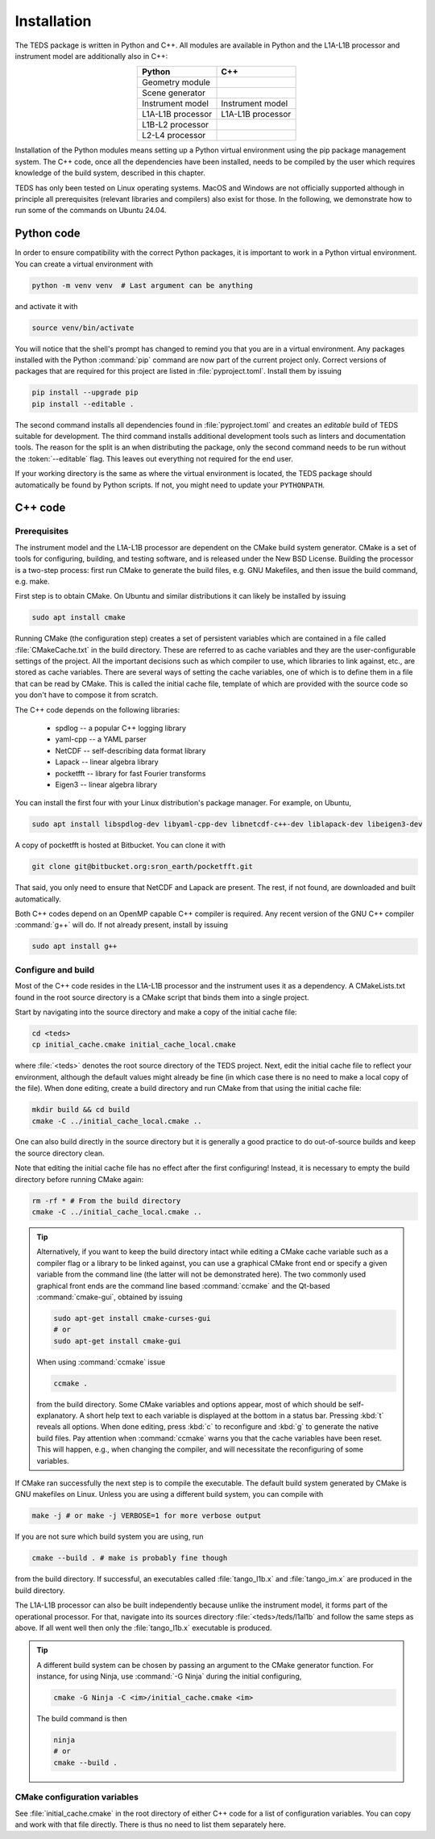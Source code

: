 Installation
============

The TEDS package is written in Python and C++. All modules are available in Python and the L1A-L1B processor and instrument model are additionally also in C++:

.. csv-table::
   :align: center
   :header: Python, C++
   :widths: auto

   Geometry module
   Scene generator
   Instrument model, Instrument model
   L1A-L1B processor, L1A-L1B processor
   L1B-L2 processor
   L2-L4 processor

Installation of the Python modules means setting up a Python virtual environment using the pip package management system. The C++ code, once all the dependencies have been installed, needs to be compiled by the user which requires knowledge of the build system, described in this chapter.

TEDS has only been tested on Linux operating systems. MacOS and Windows are not officially supported although in principle all prerequisites (relevant libraries and compilers) also exist for those. In the following, we demonstrate how to run some of the commands on Ubuntu 24.04.


Python code
-----------

In order to ensure compatibility with the correct Python packages, it is important to work in a Python virtual environment. You can create a virtual environment with

.. code-block:: bash

   python -m venv venv  # Last argument can be anything

and activate it with

.. code-block:: bash

   source venv/bin/activate

You will notice that the shell's prompt has changed to remind you that you are in a virtual environment. Any packages installed with the Python :command:`pip` command are now part of the current project only. Correct versions of packages that are required for this project are listed in :file:`pyproject.toml`. Install them by issuing

.. code-block:: bash

   pip install --upgrade pip
   pip install --editable .

The second command installs all dependencies found in :file:`pyproject.toml` and creates an *editable* build of TEDS suitable for development. The third command installs additional development tools such as linters and documentation tools. The reason for the split is an when distributing the package, only the second command needs to be run without the :token:`--editable` flag. This leaves out everything not required for the end user.

If your working directory is the same as where the virtual environment is located, the TEDS package should automatically be found by Python scripts. If not, you might need to update your ``PYTHONPATH``.


C++ code
---------


Prerequisites
+++++++++++++

The instrument model and the L1A-L1B processor are dependent on the CMake build system generator. CMake is a set of tools for configuring, building, and testing software, and is released under the New BSD License. Building the processor is a two-step process: first run CMake to generate the build files, e.g. GNU Makefiles, and then issue the build command, e.g. make.

First step is to obtain CMake. On Ubuntu and similar distributions it can likely be installed by issuing

.. code-block:: bash

   sudo apt install cmake

Running CMake (the configuration step) creates a set of persistent variables which are contained in a file called :file:`CMakeCache.txt` in the build directory. These are referred to as cache variables and they are the user-configurable settings of the project. All the important decisions such as which compiler to use, which libraries to link against, etc., are stored as cache variables. There are several ways of setting the cache variables, one of which is to define them in a file that can be read by CMake. This is called the initial cache file, template of which are provided with the source code so you don't have to compose it from scratch.

The C++ code depends on the following libraries:

 * spdlog -- a popular C++ logging library
 * yaml-cpp -- a YAML parser
 * NetCDF -- self-describing data format library
 * Lapack -- linear algebra library
 * pocketfft -- library for fast Fourier transforms
 * Eigen3 -- linear algebra library

You can install the first four with your Linux distribution's package manager. For example, on Ubuntu,

.. code-block:: bash

   sudo apt install libspdlog-dev libyaml-cpp-dev libnetcdf-c++-dev liblapack-dev libeigen3-dev

A copy of pocketfft is hosted at Bitbucket. You can clone it with

.. code-block:: bash

   git clone git@bitbucket.org:sron_earth/pocketfft.git

That said, you only need to ensure that NetCDF and Lapack are present. The rest, if not found, are downloaded and built automatically.

Both C++ codes depend on an OpenMP capable C++ compiler is required. Any recent version of the GNU C++ compiler :command:`g++` will do. If not already present, install by issuing

.. code-block:: bash

   sudo apt install g++


Configure and build
+++++++++++++++++++++

Most of the C++ code resides in the L1A-L1B processor and the instrument uses it as a dependency. A CMakeLists.txt found in the root source directory is a CMake script that binds them into a single project.

Start by navigating into the source directory and make a copy of the initial cache file:

.. code-block:: bash

   cd <teds>
   cp initial_cache.cmake initial_cache_local.cmake

where :file:`<teds>` denotes the root source directory of the TEDS project. Next, edit the initial cache file to reflect your environment, although the default values might already be fine (in which case there is no need to make a local copy of the file). When done editing, create a build directory and run CMake from that using the initial cache file:

.. code-block:: bash

   mkdir build && cd build
   cmake -C ../initial_cache_local.cmake ..

One can also build directly in the source directory but it is generally a good practice to do out-of-source builds and keep the source directory clean.

Note that editing the initial cache file has no effect after the first configuring! Instead, it is necessary to empty the build directory before running CMake again:

.. code-block:: bash

   rm -rf * # From the build directory
   cmake -C ../initial_cache_local.cmake ..

.. tip::

   Alternatively, if you want to keep the build directory intact while editing a CMake cache variable such as a compiler flag or a library to be linked against, you can use a graphical CMake front end or specify a given variable from the command line (the latter will not be demonstrated here). The two commonly used graphical front ends are the command line based :command:`ccmake` and the Qt-based :command:`cmake-gui`, obtained by issuing

   .. code-block:: bash

      sudo apt-get install cmake-curses-gui
      # or
      sudo apt-get install cmake-gui

   When using :command:`ccmake` issue

   .. code-block:: bash

      ccmake .

   from the build directory. Some CMake variables and options appear, most of which should be self-explanatory. A short help text to each variable is displayed at the bottom in a status bar. Pressing :kbd:`t` reveals all options. When done editing, press :kbd:`c` to reconfigure and :kbd:`g` to generate the native build files. Pay attention when :command:`ccmake` warns you that the cache variables have been reset. This will happen, e.g., when changing the compiler, and will necessitate the reconfiguring of some variables.

If CMake ran successfully the next step is to compile the executable. The default build system generated by CMake is GNU makefiles on Linux. Unless you are using a different build system, you can compile with

.. code-block:: bash

   make -j # or make -j VERBOSE=1 for more verbose output

If you are not sure which build system you are using, run

.. code-block:: bash

   cmake --build . # make is probably fine though

from the build directory. If successful, an executables called :file:`tango_l1b.x` and :file:`tango_im.x` are produced in the build directory.

The L1A-L1B processor can also be built independently because unlike the instrument model, it forms part of the operational processor. For that, navigate into its sources directory :file:`<teds>/teds/l1al1b` and follow the same steps as above. If all went well then only the :file:`tango_l1b.x` executable is produced.

.. tip::

   A different build system can be chosen by passing an argument to the CMake generator function. For instance, for using Ninja, use :command:`-G Ninja` during the initial configuring,

   .. code-block:: bash

      cmake -G Ninja -C <im>/initial_cache.cmake <im>

   The build command is then

   .. code-block:: bash

      ninja
      # or
      cmake --build .

CMake configuration variables
+++++++++++++++++++++++++++++++

See :file:`initial_cache.cmake` in the root directory of either C++ code for a list of configuration variables. You can copy and work with that file directly. There is thus no need to list them separately here.
